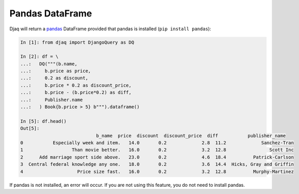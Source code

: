 Pandas DataFrame
----------------

Djaq will return a `pandas <https://pandas.pydata.org/>`_ DataFrame provided
that pandas is installed (``pip install pandas``):

.. code:: python

    In [1]: from djaq import DjangoQuery as DQ

    In [2]: df = \
    ...:   DQ("""(b.name,
    ...:     b.price as price,
    ...:     0.2 as discount,
    ...:     b.price * 0.2 as discount_price,
    ...:     b.price - (b.price*0.2) as diff,
    ...:     Publisher.name
    ...:   ) Book{b.price > 5} b""").dataframe()

    In [5]: df.head()
    Out[5]:
                                b_name  price  discount  discount_price  diff           publisher_name
    0           Especially week and item.   14.0       0.2             2.8  11.2             Sanchez-Tran
    1                  Than movie better.   16.0       0.2             3.2  12.8                Scott Inc
    2      Add marriage sport side above.   23.0       0.2             4.6  18.4          Patrick-Carlson
    3  Central federal knowledge any one.   18.0       0.2             3.6  14.4  Hicks, Gray and Griffin
    4                    Price size fast.   16.0       0.2             3.2  12.8          Murphy-Martinez

If pandas is not installed, an error will occur. If you are not using this feature, you do not need to install pandas. 
